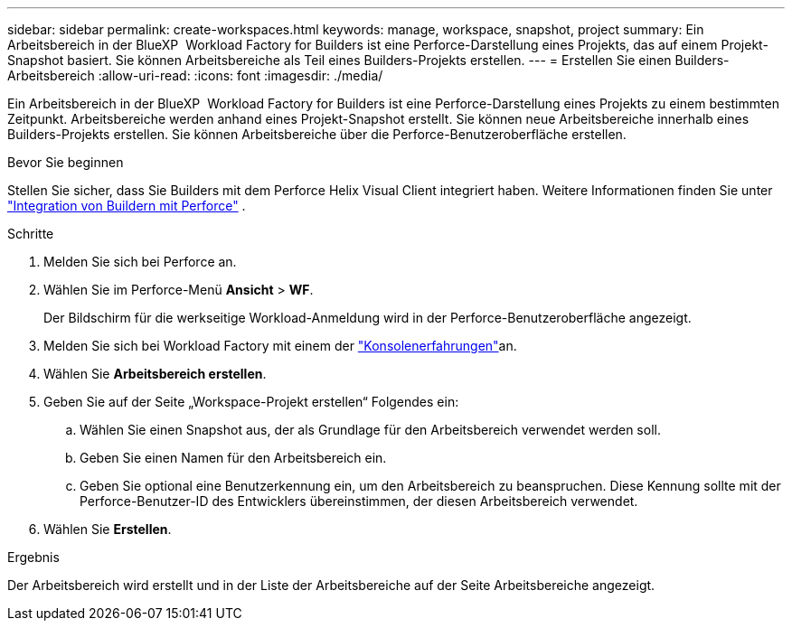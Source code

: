---
sidebar: sidebar 
permalink: create-workspaces.html 
keywords: manage, workspace, snapshot, project 
summary: Ein Arbeitsbereich in der BlueXP  Workload Factory for Builders ist eine Perforce-Darstellung eines Projekts, das auf einem Projekt-Snapshot basiert. Sie können Arbeitsbereiche als Teil eines Builders-Projekts erstellen. 
---
= Erstellen Sie einen Builders-Arbeitsbereich
:allow-uri-read: 
:icons: font
:imagesdir: ./media/


[role="lead"]
Ein Arbeitsbereich in der BlueXP  Workload Factory for Builders ist eine Perforce-Darstellung eines Projekts zu einem bestimmten Zeitpunkt. Arbeitsbereiche werden anhand eines Projekt-Snapshot erstellt. Sie können neue Arbeitsbereiche innerhalb eines Builders-Projekts erstellen. Sie können Arbeitsbereiche über die Perforce-Benutzeroberfläche erstellen.

.Bevor Sie beginnen
Stellen Sie sicher, dass Sie Builders mit dem Perforce Helix Visual Client integriert haben. Weitere Informationen finden Sie unter link:integrate-perforce.html["Integration von Buildern mit Perforce"^] .

.Schritte
. Melden Sie sich bei Perforce an.
. Wählen Sie im Perforce-Menü *Ansicht* > *WF*.
+
Der Bildschirm für die werkseitige Workload-Anmeldung wird in der Perforce-Benutzeroberfläche angezeigt.

. Melden Sie sich bei Workload Factory mit einem der link:https://docs.netapp.com/us-en/workload-setup-admin/console-experiences.html["Konsolenerfahrungen"^]an.
. Wählen Sie *Arbeitsbereich erstellen*.
. Geben Sie auf der Seite „Workspace-Projekt erstellen“ Folgendes ein:
+
.. Wählen Sie einen Snapshot aus, der als Grundlage für den Arbeitsbereich verwendet werden soll.
.. Geben Sie einen Namen für den Arbeitsbereich ein.
.. Geben Sie optional eine Benutzerkennung ein, um den Arbeitsbereich zu beanspruchen. Diese Kennung sollte mit der Perforce-Benutzer-ID des Entwicklers übereinstimmen, der diesen Arbeitsbereich verwendet.


. Wählen Sie *Erstellen*.


.Ergebnis
Der Arbeitsbereich wird erstellt und in der Liste der Arbeitsbereiche auf der Seite Arbeitsbereiche angezeigt.
